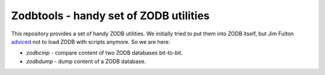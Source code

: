 =========================================
 Zodbtools - handy set of ZODB utilities
=========================================

This repository provides a set of handy ZODB utilities. We initially tried to
put them into ZODB itself, but Jim Fulton adviced__ not to load ZODB with
scripts anymore. So we are here:

__ https://github.com/zopefoundation/ZODB/pull/128#issuecomment-260970932

- `zodbcmp` - compare content of two ZODB databases bit-to-bit.
- `zodbdump` - dump content of a ZODB database.
